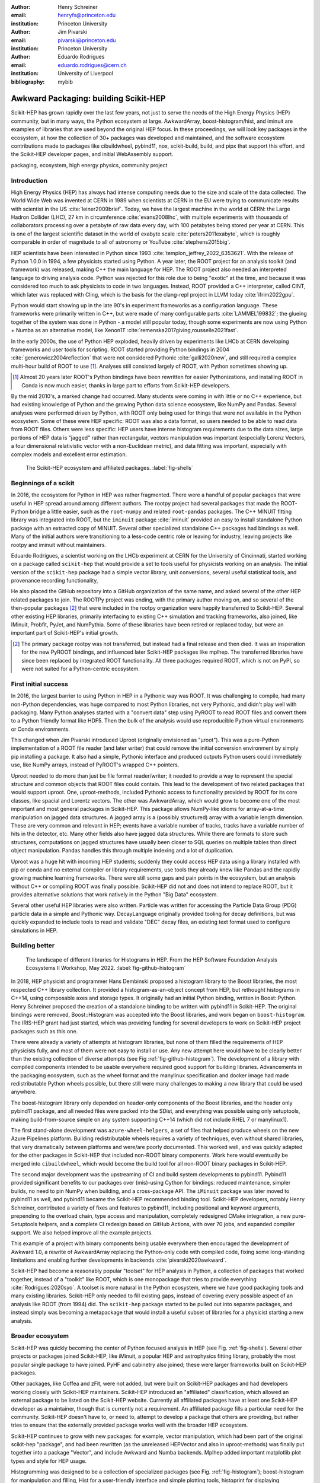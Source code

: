 :author: Henry Schreiner
:email: henryfs@princeton.edu
:institution: Princeton University

:author: Jim Pivarski
:email: pivarski@princeton.edu
:institution: Princeton University

:author: Eduardo Rodrigues
:email: eduardo.rodrigues@cern.ch
:institution: University of Liverpool

:bibliography: mybib

--------------------------------------
Awkward Packaging: building Scikit-HEP
--------------------------------------

.. class:: abstract

   Scikit-HEP has grown rapidly over the last few years, not just to serve the
   needs of the High Energy Physics (HEP) community, but in many ways, the
   Python ecosystem at large. AwkwardArray, boost-histogram/hist, and iminuit
   are examples of libraries that are used beyond the original HEP focus. In
   these proceedings, we will look key packages in the ecosystem, at how the
   collection of 30+ packages was developed and maintained, and the software
   ecosystem contributions made to packages like cibuildwheel, pybind11, nox,
   scikit-build, build, and pipx that support this effort, and the Scikit-HEP
   developer pages, and initial WebAssembly support.

.. class:: keywords

   packaging, ecosystem, high energy physics, community project

Introduction
------------

..
   High Energy Physics needs. Info about dataset size, etc. Historical ROOT info.

High Energy Physics (HEP) has always had intense computing needs due to the
size and scale of the data collected. The World Wide Web was invented at CERN in
1989 when scientists at CERN in the EU were trying to communicate results with
scientist in the US :cite:`leiner2009brief`.  Today, we have the largest
machine in the world at CERN: the Large Hadron Collider (LHC), 27 km in
circumference :cite:`evans2008lhc`, with multiple experiments with thousands of
collaborators processing over a petabyte of raw data every day, with 100
petabytes being stored per year at CERN. This is one of the largest scientific
dataset in the world of exabyte scale :cite:`peters2011exabyte`, which is roughly
comparable in order of magnitude to all of astronomy or YouTube :cite:`stephens2015big`.

HEP scientists have been interested in Python since 1993
:cite:`templon_jeffrey_2022_6353621`. With the release of Python 1.0.0 in 1994,
a few physicists started using Python. A year later, the ROOT project
for an analysis toolkit (and framework) was released, making C++ the main
language for HEP. The ROOT project also needed an interpreted language to
driving analysis code. Python was rejected for this role due to being "exotic"
at the time, and because it was considered too much to ask physicists to code
in two languages. Instead, ROOT provided a C++ interpreter, called CINT, which
later was replaced with Cling, which is the basis for the clang-repl project in
LLVM today :cite:`ifrim2022gpu`.

Python would start showing up in the late 90's in experiment frameworks as a
configuration language. These frameworks were primarily written in C++, but
were made of many configurable parts :cite:`LAMMEL199832`; the glueing together
of the system was done in Python - a model still popular today, though some
experiments are now using Python + Numba as an alternative model,
like Xenon1T :cite:`remenska2017giving,rousselle2021fast`.

In the early 2000s, the use of Python HEP exploded, heavily driven by
experiments like LHCb at CERN developing frameworks and user tools for
scripting. ROOT started providing Python bindings in 2004
:cite:`generowicz2004reflection` that were not considered Pythonic
:cite:`galli2020new`, and still required a complex multi-hour build of ROOT to
use [#]_. Analyses still consisted largely of ROOT, with Python sometimes
showing up.

.. [#] Almost 20 years later ROOT's Python bindings have been rewritten for
   easier Pythonizations, and installing ROOT in Conda is now much easier,
   thanks in large part to efforts from Scikit-HEP developers.

By the mid 2010's, a marked change had occurred. Many students were coming in
with little or no C++ experience, but had existing knowledge of Python and the
growing Python data science ecosystem, like NumPy and Pandas. Several analyses
were performed driven by Python, with ROOT only being used for things that were not
available in the Python ecosystem. Some of these were HEP specific: ROOT was
also a data format, so users needed to be able to read data from ROOT files.
Others were less specific: HEP users have intense histogram requirements due to
the data sizes, large portions of HEP data is "jagged" rather than rectangular,
vectors manipulation was important (especially Lorenz Vectors, a four
dimensional relativistic vector with a non-Euclidean metric), and data fitting
was important, especially with complex models and excellent error estimation.


.. figure:: shells-hep.pdf

   The Scikit-HEP ecosystem and affiliated packages.
   :label:`fig-shells`

Beginnings of a scikit
----------------------

..
   About how it was planned and built.

In 2016, the ecosystem for Python in HEP was rather fragmented. There were
a handful of popular packages that were useful in HEP spread around among
different authors. The rootpy project had several packages that made the
ROOT-Python bridge a little easier, such as the ``root-numpy`` and related
``root-pandas`` packages. The C++ MINUIT fitting library was integrated into
ROOT, but the ``iminuit`` package :cite:`iminuit` provided an easy to install
standalone Python package with an extracted copy of MINUIT. Several other
specialized standalone C++ packages had bindings as well. Many of the initial
authors were transitioning to a less-code centric role or leaving for industry,
leaving projects like rootpy and iminuit without maintainers.

Eduardo Rodrigues, a scientist working on the LHCb experiment at CERN for the
University of Cincinnati, started working on a package called ``scikit-hep``
that would provide a set to tools useful for physicists working on an analysis.
The initial version of the ``scikit-hep`` package had a simple vector library,
unit conversions, several useful statistical tools, and provenance recording
functionality,

He also placed the GitHub repository into a GitHub organization of the same
name, and asked several of the other HEP related packages to join. The ROOTPy
project was ending, with the primary author moving on, and so several of the
then-popular packages [#]_ that were included in the rootpy organization were
happily transferred to Scikit-HEP. Several other existing HEP libraries,
primarily interfacing to existing C++ simulation and tracking frameworks, also
joined, like IMinuit, Probfit, PyJet, and NumPythia. Some of these libraries
have been retired or replaced today, but were an important part of Scikit-HEP's
initial growth.

.. [#] The primary package rootpy was not transferred, but instead had a final
   release and then died. It was an insperation for the new PyROOT bindings,
   and influenced later Scikit-HEP packages like mplhep. The transferred
   libraries have since been replaced by integrated ROOT functionality. All
   three packages required ROOT, which is not on PyPI, so were not suited for a
   Python-centric ecosystem.

First initial success
---------------------

In 2016, the largest barrier to using Python in HEP in a Pythonic way was ROOT.
It was challenging to compile, had many non-Python dependencies, was huge
compared to most Python libraries, not very Pythonic, and didn't play well with
packaging. Many Python analyses started with a "convert data" step using PyROOT
to read ROOT files and convert them to a Python friendly format like HDF5. Then
the bulk of the analysis would use reproducible Python virtual environments or
Conda environments.

This changed when Jim Pivarski introduced Uproot (originally envisioned as
"µroot"). This was a pure-Python implementation of a ROOT file reader (and
later writer) that could remove the initial conversion environment by simply
pip installing a package. It also had a simple, Pythonic interface and produced
outputs Python users could immediately use, like NumPy arrays, instead of
PyROOT's wrapped C++ pointers.

Uproot needed to do more than just be file format reader/writer; it needed to
provide a way to represent the special structure and common objects that ROOT
files could contain. This lead to the development of two related packages that
would support uproot. One, uproot-methods, included Pythonic access to
functionality provided by ROOT for its core classes, like spacial and Lorentz
vectors. The other was AwkwardArray, which would grow to become one of the most
important and most general packages in Scikit-HEP. This package allows
NumPy-like idioms for array-at-a-time manipulation on jagged data structures. A
jagged array is a (possibly structured) array with a variable length dimension.
These are very common and relevant in HEP; events have a variable number of
tracks, tracks have a variable number of hits in the detector, etc.  Many other
fields also have jagged data structures. While there are formats to store such
structures, computations on jagged structures have usually been closer to SQL
queries on multiple tables than direct object manipulation. Pandas handles this
through multiple indexing and a lot of duplication.

Uproot was a huge hit with incoming HEP students; suddenly they could access
HEP data using a library installed with pip or conda and no external compiler
or library requirements, use tools they already knew like Pandas and the
rapidly growing machine learning frameworks. There were still some gaps and
pain points in the ecosystem, but an analysis without C++ or compiling ROOT was
finally possible. Scikit-HEP did not and does not intend to replace ROOT, but
it provides alternative solutions that work natively in the Python "Big Data"
ecosystem.

Several other useful HEP libraries were also written. Particle was written for
accessing the Particle Data Group (PDG) particle data in a simple and Pythonic
way. DecayLanguage originally provided tooling for decay definitions, but was
quickly expanded to include tools to read and validate "DEC" decay files, an
existing text format used to configure simulations in HEP.

Building better
---------------

.. figure:: github-histogram-libraries.pdf
   :figclass: w
   :scale: 65%

   The landscape of different libraries for Histograms in HEP.
   From the HEP Software Foundation Analysis Ecosystems II Workshop, May 2022.
   :label:`fig-github-histogram`

In 2018, HEP physicist and programmer Hans Dembinski proposed a histogram
library to the Boost libraries, the most respected C++ library collection. It
provided a histogram-as-an-object concept from HEP, but rethought histograms in
C++14, using composable axes and storage types. It originally had an initial
Python binding, written in Boost::Python. Henry Schreiner proposed the creation
of a standalone binding to be written with pybind11 in Scikit-HEP. The original
bindings were removed, Boost::Histogram was accepted into the Boost libraries,
and work began on ``boost-histogram``. The IRIS-HEP grant had just started,
which was providing funding for several developers to work on Scikit-HEP
project packages such as this one.

There were already a variety of attempts at histogram libraries, but none of
them filled the requirements of HEP physicists fully, and most of them were not easy
to install or use. Any new attempt here would have to be clearly better than
the existing collection of diverse attempts (see Fig
:ref:`fig-github-histogram`). The development of a library with compiled
components intended to be usable everywhere required good support for building
libraries.  Advancements in the packaging ecosystem, such as the wheel format
and the manylinux specification and docker image had made redistributable
Python wheels possible, but there still were many challenges to making a new
library that could be used anywhere.

The boost-histogram library only depended on header-only components of the
Boost libraries, and the header only pybind11 package, and all needed files
were packed into the SDist, and everything was possible using only setuptools,
making build-from-source simple on any system supporting C++14 (which did not
include RHEL 7 or manylinux1).

The first stand-alone development was ``azure-wheel-helpers``, a set of files
that helped produce wheels on the new Azure Pipelines platform. Building
redistributable wheels requires a variety of techniques, even without shared
libraries, that vary dramatically between platforms and were/are poorly
documented. This worked well, and was quickly adapted for the other packages in
Scikit-HEP that included non-ROOT binary components. Work here would eventually
be merged into ``cibuildwheel``, which would become the build tool for all
non-ROOT binary packages in Scikit-HEP.

The second major development was the upstreaming of CI and build system
developments to pybind11. Pybind11 provided significant benefits to our
packages over (mis)-using Cython for bindings: reduced maintenance, simpler
builds, no need to pin NumPy when building, and a cross-package API. The
``iMinuit`` package was later moved to pybind11 as well, and pybind11 became
the Scikit-HEP recommended binding tool. Scikit-HEP developers, notably Henry Schreiner, contributed a
variety of fixes and features to pybind11, including positional and keyword
arguments, prepending to the overload chain, type access and manipulation,
completely redesigned CMake integration, a new pure-Setuptools helpers, and a
complete CI redesign based on GitHub Actions, with over 70 jobs, and expanded
compiler support. We also helped improve all the example projects.

This example of a project with binary components being usable everywhere then
encouraged the development of Awkward 1.0, a rewrite of AwkwardArray replacing
the Python-only code with compiled code, fixing some long-standing limitations
and enabling further developments in backends :cite:`pivarski2020awkward`.

Scikit-HEP had become a reasonably popular "toolset" for HEP analysis in Python, a collection of packages that worked together,
instead of a "toolkit" like ROOT, which is one monopackage that tries to
provide everything :cite:`Rodrigues:2020syo`.  A toolset is more natural in the
Python ecosystem, where we have good packaging tools and many existing
libraries. Scikit-HEP only needed to fill existing gaps, instead of covering
every possible aspect of an analysis like ROOT (from 1994) did. The
``scikit-hep`` package started to be pulled out into separate packages, and
instead simply was becoming a metapackage that would install a useful subset of
libraries for a physicist starting a new analysis.


Broader ecosystem
-----------------

Scikit-HEP was quickly becoming the center of Python focused analysis in HEP
(see Fig. :ref:`fig-shells`).  Several other projects or packages joined Scikit-HEP, like
iMinuit, a popular HEP and astrophysics fitting library, probably the most
popular single package to have joined. PyHF and cabinetry also joined; these were
larger frameworks built on Scikit-HEP packages.

Other packages, like Coffea and zFit, were not added, but were built on
Scikit-HEP packages and had developers working closely with Scikit-HEP
maintainers. Scikit-HEP introduced an "affiliated" classification, which
allowed an external package to be listed on the Scikit-HEP website. Currently
all affiliated packages have at least one Scikit-HEP developer as a maintainer,
though that is currently not a requirement.  An affiliated package fills a
particular need for the community. Scikit-HEP doesn't have to, or need to, attempt to develop a package that others are providing, but rather tries to ensure that the externally provided package
works well with the broader HEP ecosystem.

Scikit-HEP continues to grow with new packages: for example, vector manipulation,
which had been part of the original scikit-hep "package", and had been
rewritten (as the unreleased HEPVector and also in uproot-methods) was finally
put together into a package "Vector", and include Awkward and Numba backends.
Mplhep added important matplotlib plot types and style for HEP usage.

Histogramming was designed to be a collection of specialized packages
(see Fig. :ref:`fig-histogram`); boost-histogram for manipulation and filling,
Hist for a user-friendly interface and simple plotting tools, histoprint for
displaying histograms, and the existing mplhep and uproot packages also needed
to be able to work with histograms. This ecosystem was build and is held
together with UHI, which is a formal specification, backed by a statically
typed Protocol, for a PlottableHistogram object. Producers of histograms, like
boost-histogram/hist and uproot provide objects that follow this specification,
and users of histograms, such as mplhep and histoprint take any object that
follows this specification. UHI is not required at runtime, though it does
provide a few simple utilities to help a library also accept ROOT histograms,
which do not (currently) follow the Protocol.

One example of a package pulling together many components is
``uproot-browser``, a tool that combines uproot, Hist, and Python libraries
like textual and plotext to provide a terminal browser for ROOT files.

.. figure:: histogram-convergence.pdf

   The collection of histogram packages and related packages in Scikit-HEP.
   :label:`fig-histogram`

Scikit-HEP's external contributions continued to grow. One of the most notable
ones was our work on cibuildwheel. This was a Python package that supported
building redistributable wheels on multiple CI systems. Unlike our own
``azure-wheel-helpers`` or the competing multibuild package, it was written in
Python, so good practices in package design could apply, and it was easy to
remain independent of the underlying CI system. Building wheels on Linux
requires a docker image, macOS requires the python.org Python, and Windows can
use any copy of Python - cibuildwheel uses this to supply Python in all cases,
which keeps it from depending on the CI's support for a particular Python
version. We merged our improvments to cibuildwheel, dropped
azure-wheel-helpers, and eventually joined the cibuildwheel project.
``cibuildwheel`` would go on to join the PyPA, and is now in use in over 600
packages, including ``numpy``, ``matplotlib``, ``mypy``, ``scikit-learn``, and
more.

Our continued contributions to cibuildwheel included a new TOML-based
configuration system for cibuildwheel 2.0, an override system to make
supporting multiple manylinux and musllinux targets easier, build directly from
SDists, option to use ``build`` instead of ``pip``, automatic detection of
python version requirements, better globbing support, and more. We also helped
fully statically type the codebase, apply various checks and style controls,
automate CI processes, improve support for special platforms like CPython 3.8
on macOS Apple Silicon, and much more.

We also have helped with ``build``, ``nox``, ``pyodide``, and many other packages.

The Scikit-HEP Developer Pages
------------------------------

A variety of packaging best practices were coming out of the boost-histogram
work, supporting both ease of installation for users as well as various static
checks and styling to keep the package easy to maintain and reduce bugs. These
techniques would also be useful apply to Scikit-HEP's nearly thirty other
packages, but applying them one-by-one was not scalable. The development and
adoption of ``azure-wheel-helpers`` included a series of blog posts that
covered the Azure Pipelines platform and wheel building details. This ended up
serving as the inspiration for a new set of pages on the Scikit-HEP website for
developers interested in making Python packages. Unlike blog posts, these would
be continuously maintained and extended over the years, serving as a template
and guide for updating and adding packages to Scikit-HEP, and educating new
developers.

These pages grew to describe the best practices for developing and maintaining
a package, covering recommended configuration, style checking, testing,
continuous integration setup, task runners, and more. Shortly after the
introduction of the developer pages, Scikit-HEP developers started asking for a
template to quickly produce new packages following the guidelines. This
was eventually produced; the "cookiecutter" based template is kept in sync with
the developer pages; any new addition to one is also added to the other. The
developer pages are also kept up to date using a CI job that bumps any GitHub
Actions or pre-commit versions to the most recent versions weekly. Some portions
of the developer pages have been contributed to packaging.python.org, as well.

The cookie cutter was developed to be able to support multiple build backends;
the original design was to target both pure Python and Pybind11 based binary
builds.  This has expanded to include 11 different backends by mid 2022,
including Rust extensions, many PEP 621 based backends, and a Scikit-Build
based backend for pybind11 in addition to the classic Setuptools one.  This has
helped work out bugs and influence the design of several PEP 621 packages,
including helping with the addition of PEP 621 to Setuptools.

The most recent addition to the pages was based on a new ``repo-review`` package
which evaluates and existing repository to see what parts of the guidelines are
being followed. This was helpful for monitoring adoption of the developer
pages, especially newer additions, across the Scikit-HEP packages. This package
was then implemented directly into the Scikit-HEP pages, using Pyodide to run
Python in WebAssembly directly inside a user's browser. Now anyone visiting the
page can enter their repository and branch, and see the adoption report in a
couple of seconds.


Working toward the future
-------------------------

Scikit-HEP is looking toward the future in several different areas. We have
been working with the Pyodide developers to support WebAssembly;
boost-histogram is compiled into Pyodide 0.20, and Pyodide's support for
pybind11 packages is significantly better due to that work, including adding
support for C++ exception handling. PyHF's documentation includes a live
Pyodide kernel, and a try-pyhf site (based on the repo-review tool) lets users
run a model without installing anything - it can even be saved as a webapp on
mobile devices.

We have also been working with Scikit-Build to try to provide a modern build
experience in Python using CMake. This project is just starting, but we expect
over the next year or two that the usage of CMake as a first class build tool
for binaries in Python will be possible using modern developments and avoiding
distutils/setuptools hacks.

Summary
-------


The Scikit-HEP project started in Autumn 2016 and has grown to be a core component in
many HEP analyses. It has also provided packages that are growing in usage
outside of HEP, like AwkwardArray, boost-histogram/Hist, and iMinuit. The
tooling developed and improved by Scikit-HEP has helped Scikit-HEP developers
as well as the broader Python ecosystem. 



.. 
    In this talk attendees will learn about the origins and key features of the
    Scikit-HEP effort. Emphasis will be placed on the underlying infrastructure and
    developments that are not specific to High Energy Physics (HEP), but will learn
    about the methodology of developing highly compatible scientific packages and
    learn key useful outcomes from Scikit-HEP that are general. Attendees will take
    away knowledge about a variety of useful tools both inside and supporting the
    Scikit-HEP ecosystem. 

    Scikit-HEP started in in 2016 in response to a need to fill in gaps in the
    scientific Python stack and to consolidate the existing high energy projects.
    The first major success was uproot, a pure Python interpretation of the
    HEP-specific ROOT analysis framework.This enabled easy access to files that
    previously look a complex, multi-hour compile to access. ROOT also, however,
    had something special: a tree/branch structure that held “jagged” data. The
    library AwkwardArray was created as a response to pythonizing this data, and
    has since grown to be useful to a wide variety of disciplines. It has numba
    support, integration with our Vector package, and is gaining GPU and Dask
    support. 

    The next major success of Scikit-HEP was the boost-histogram family, which
    brought fast bindings for the C++ Boost libraries. One of the key advancements
    has been UHI, a library providing a statically typed protocol that different
    libraries in the ecosystem can conform to; this allows the histogram
    production/reading tool and plotting tools to avoid having any
    interdependencies; histoprint can display an uproot histogram without adding a
    dependency on boost-histogram or hist to either library. The development of
    boost-histogram has prompted a variety of tooling improvements affecting the
    whole Python binary packaging ecosystem. Pybind11 gained much better CMake and
    setuptools support. Cibuildwheel received improvements for supporting static,
    overridable configuration and local builds. 

    Possibly the most general tool in Scikit-HEP is the developer pages, which
    helps guide the design and packaging of the family of libraries for our
    different developers, as well as has influenced the python.packaging.org
    webpages. We will look at the process of making a new package using
    scikit-hep/cookie, which supports 9 build backends including binary builds with
    C++ and Rust and dozens of useful correctness and style checking additions, all
    explicitly explained and kept in sync with the developer pages. This has
    enabled consistency across the package ecosystem. 

    We will finish with a few of the cutting edge ventures of the Scikit-HEP
    project, including pyodide WebAssembly support, plans for integration with
    Scikit-Build, and more. 
